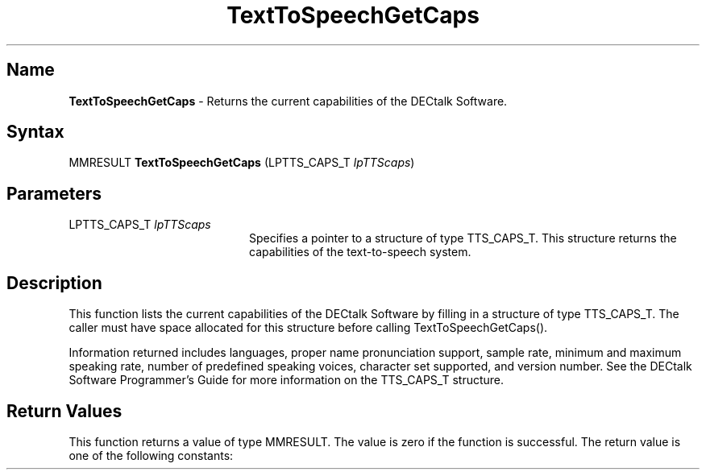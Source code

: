 .\"
.\" @DEC_COPYRIGHT@
.\"
.\"
.\" HISTORY
.\" Revision 1.1.2.3  1996/02/15  22:52:28  Krishna_Mangipudi
.\" 	Added Synopsis
.\" 	[1996/02/15  22:33:56  Krishna_Mangipudi]
.\"
.\" Revision 1.1.2.2  1996/02/15  20:11:04  Krishna_Mangipudi
.\" 	Moved to man3
.\" 	[1996/02/15  20:05:03  Krishna_Mangipudi]
.\"
.\" $EndLog$
.\"
.TH "TextToSpeechGetCaps" 3dtk "" "" "" "DECtalk" ""
.SH Name
.PP
\fBTextToSpeechGetCaps\fP \-
Returns the current capabilities of the DECtalk Software.
.SH Syntax
.EX
MMRESULT \fBTextToSpeechGetCaps\fP (LPTTS_CAPS_T \fIlpTTScaps\fP)
.EE
.SH Parameters
.IP "LPTTS_CAPS_T \fIlpTTScaps\fP" 20
Specifies a pointer to a structure of type TTS_CAPS_T.  This structure returns the
capabilities of the text-to-speech system.
.SH Description
.PP
This function lists the current capabilities of the DECtalk Software by
filling in a structure of type TTS_CAPS_T. The caller must have space
allocated for this structure before calling TextToSpeechGetCaps().
.PP
Information returned includes languages, proper name
pronunciation support, sample rate, minimum and maximum speaking
rate, number of predefined speaking voices, character set
supported, and version number.  See the DECtalk Software Programmer's Guide
for more information on the TTS_CAPS_T structure.
.SH Return Values
.PP
This function returns a value of type MMRESULT. The value is zero
if the function is successful. The return value is one of the
following constants:
.PP
.TS
tab(@);
lfR lw(4i)fR .
.sp 4p
Constant@Description
.sp 6p
MMSYSERR_NOERROR
@T{
Normal successful completion (zero).
T}
.sp
MMSYSERR_INVALHANDLE
@T{
The text-to-speech handle was invalid.
T}
.sp
MMSYSERR_ERROR
@T{
The pointer to the
TTS_CAPS_T structure was invalid.
T}
.sp
.TE
.PP
